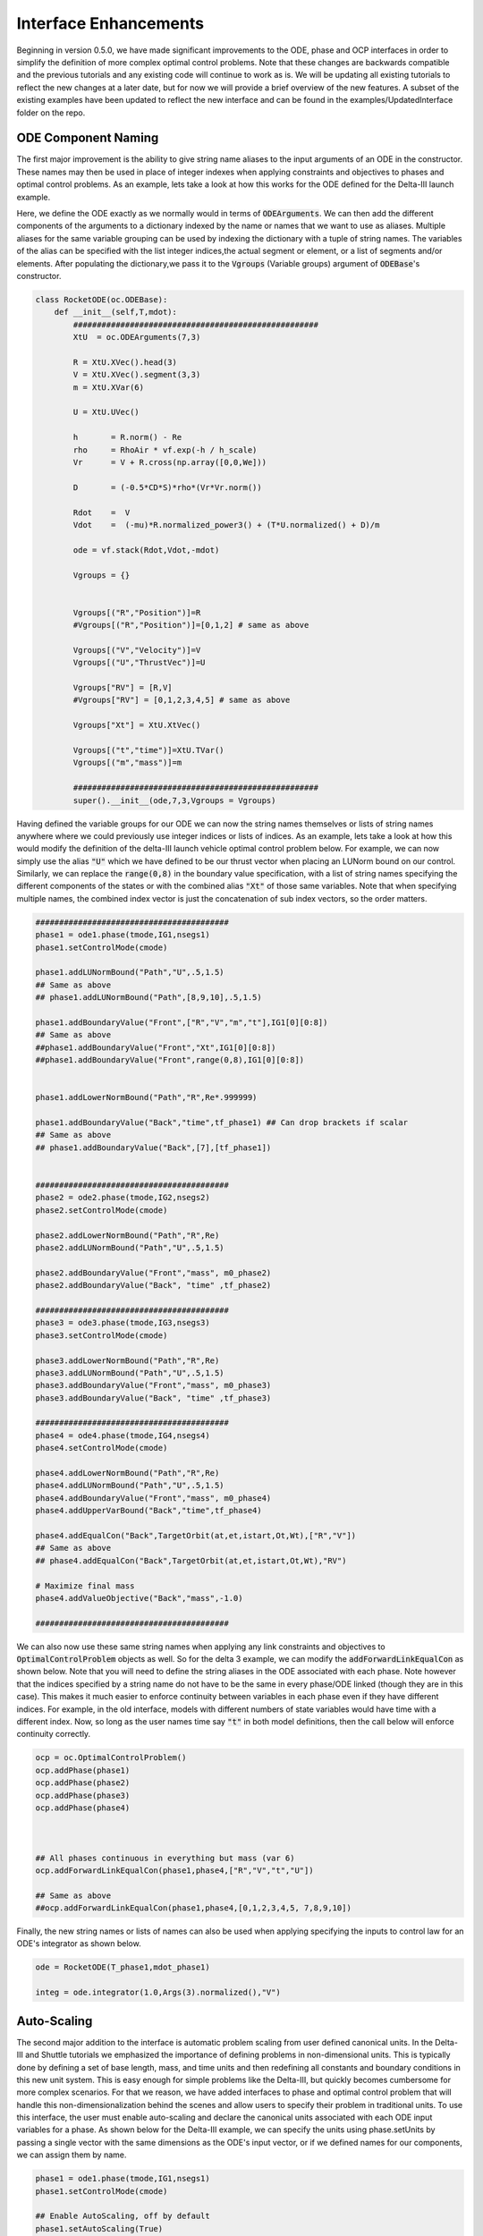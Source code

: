 .. _scale-guide

======================
Interface Enhancements
======================
Beginning in version 0.5.0, we have made significant improvements to the ODE, phase and OCP interfaces
in order to simplify the definition of more complex optimal control problems. Note that these changes are backwards
compatible and the previous tutorials and any existing code will continue to work as is. We will be updating all existing
tutorials to reflect the new changes at a later date, but for now we will provide a brief overview of the new features. A subset of
the existing examples have been updated to reflect the new interface and can be found in the examples/UpdatedInterface folder on the repo.


ODE Component Naming
####################

The first major improvement is the ability to give string name aliases to the input arguments of an ODE in the constructor.
These names may then be used in place of integer indexes when applying constraints and objectives to phases
and optimal control problems. As an example, lets take a look at how this works for the ODE defined for the Delta-III
launch example.

Here, we define the ODE exactly as we normally would in terms of :code:`ODEArguments`. We can then add the different components of
the arguments to a dictionary indexed by the name or names that we want to use as aliases. Multiple aliases for the same variable
grouping can be used by indexing the dictionary with a tuple of string names. The variables of the alias can be specified with
the list integer indices,the actual segment or element, or a list of segments and/or elements. After populating the dictionary,we pass it 
to the :code:`Vgroups` (Variable groups) argument of :code:`ODEBase`'s constructor.

.. code:: python
    
    class RocketODE(oc.ODEBase):
        def __init__(self,T,mdot):
            ####################################################
            XtU  = oc.ODEArguments(7,3)
        
            R = XtU.XVec().head(3)
            V = XtU.XVec().segment(3,3)
            m = XtU.XVar(6)
       
            U = XtU.UVec()
        
            h       = R.norm() - Re
            rho     = RhoAir * vf.exp(-h / h_scale)
            Vr      = V + R.cross(np.array([0,0,We]))
        
            D       = (-0.5*CD*S)*rho*(Vr*Vr.norm())
        
            Rdot    =  V
            Vdot    =  (-mu)*R.normalized_power3() + (T*U.normalized() + D)/m
        
            ode = vf.stack(Rdot,Vdot,-mdot)
        
            Vgroups = {}


            Vgroups[("R","Position")]=R
            #Vgroups[("R","Position")]=[0,1,2] # same as above

            Vgroups[("V","Velocity")]=V
            Vgroups[("U","ThrustVec")]=U

            Vgroups["RV"] = [R,V]
            #Vgroups["RV"] = [0,1,2,3,4,5] # same as above

            Vgroups["Xt"] = XtU.XtVec()

            Vgroups[("t","time")]=XtU.TVar()
            Vgroups[("m","mass")]=m

            ####################################################
            super().__init__(ode,7,3,Vgroups = Vgroups)


Having defined the variable groups for our ODE we can now the string names themselves or lists of string names
anywhere where we could previously use integer indices or lists of indices. As an example, lets take a look at how this would modify the
definition of the delta-III launch vehicle optimal control problem below. For example, we can now simply use the alias :code:`"U"` which we have
defined to be our thrust vector when placing an LUNorm bound on our control. Similarly, we can replace the :code:`range(0,8)` in the boundary value specification,
with a list of string names specifying the different components of the states or with the combined alias :code:`"Xt"` of those same variables. Note that when specifying multiple names,
the combined index vector is just the concatenation of sub index vectors, so the order matters.

.. code:: python

    #########################################
    phase1 = ode1.phase(tmode,IG1,nsegs1)
    phase1.setControlMode(cmode)

    phase1.addLUNormBound("Path","U",.5,1.5)
    ## Same as above
    ## phase1.addLUNormBound("Path",[8,9,10],.5,1.5)

    phase1.addBoundaryValue("Front",["R","V","m","t"],IG1[0][0:8])
    ## Same as above
    ##phase1.addBoundaryValue("Front","Xt",IG1[0][0:8])
    ##phase1.addBoundaryValue("Front",range(0,8),IG1[0][0:8])


    phase1.addLowerNormBound("Path","R",Re*.999999)

    phase1.addBoundaryValue("Back","time",tf_phase1) ## Can drop brackets if scalar
    ## Same as above
    ## phase1.addBoundaryValue("Back",[7],[tf_phase1])


    #########################################
    phase2 = ode2.phase(tmode,IG2,nsegs2)
    phase2.setControlMode(cmode)

    phase2.addLowerNormBound("Path","R",Re)
    phase2.addLUNormBound("Path","U",.5,1.5)

    phase2.addBoundaryValue("Front","mass", m0_phase2)
    phase2.addBoundaryValue("Back", "time" ,tf_phase2)

    #########################################
    phase3 = ode3.phase(tmode,IG3,nsegs3)
    phase3.setControlMode(cmode)

    phase3.addLowerNormBound("Path","R",Re)
    phase3.addLUNormBound("Path","U",.5,1.5)
    phase3.addBoundaryValue("Front","mass", m0_phase3)
    phase3.addBoundaryValue("Back", "time" ,tf_phase3)

    #########################################
    phase4 = ode4.phase(tmode,IG4,nsegs4)
    phase4.setControlMode(cmode)

    phase4.addLowerNormBound("Path","R",Re)
    phase4.addLUNormBound("Path","U",.5,1.5)
    phase4.addBoundaryValue("Front","mass", m0_phase4)
    phase4.addUpperVarBound("Back","time",tf_phase4)

    phase4.addEqualCon("Back",TargetOrbit(at,et,istart,Ot,Wt),["R","V"])
    ## Same as above
    ## phase4.addEqualCon("Back",TargetOrbit(at,et,istart,Ot,Wt),"RV")

    # Maximize final mass
    phase4.addValueObjective("Back","mass",-1.0)

    #########################################

We can also now use these same string names when applying any link constraints and objectives to :code:`OptimalControlProblem` objects as well.
So for the delta 3 example, we can modify the :code:`addForwardLinkEqualCon` as shown below. Note that you will need to define the string aliases in the ODE
associated with each phase. Note however that the indices specified by a string name do not have to be the same in every phase/ODE linked
(though they are in this case). This makes it much easier to enforce continuity between variables in each phase even if they
have different indices. For example, in the old interface, models with different numbers of state variables would have time with a different index.
Now, so long as the user names time say :code:`"t"` in both model definitions, then the call below will enforce continuity correctly. 

.. code:: python

    ocp = oc.OptimalControlProblem()
    ocp.addPhase(phase1)
    ocp.addPhase(phase2)
    ocp.addPhase(phase3)
    ocp.addPhase(phase4)



    ## All phases continuous in everything but mass (var 6)
    ocp.addForwardLinkEqualCon(phase1,phase4,["R","V","t","U"])

    ## Same as above
    ##ocp.addForwardLinkEqualCon(phase1,phase4,[0,1,2,3,4,5, 7,8,9,10])
    

Finally, the new string names or lists of names can also be used when applying specifying the inputs to control law for an ODE's integrator as shown below.

.. code:: python

        ode = RocketODE(T_phase1,mdot_phase1)

        integ = ode.integrator(1.0,Args(3).normalized(),"V")


    


Auto-Scaling
############

The second major addition to the interface is automatic problem scaling from user defined canonical units. In the
Delta-III and Shuttle tutorials we emphasized the importance of defining problems in non-dimensional units. This is typically
done by defining a set of base length, mass, and time units and then redefining all constants and boundary conditions in this new 
unit system. This is easy enough for simple problems like the Delta-III, but quickly becomes cumbersome for more complex scenarios.
For that we reason, we have added interfaces to phase and optimal control problem that will handle this non-dimensionalization behind the scenes
and allow users to specify their problem in traditional units. To use this interface, the user must enable auto-scaling and declare the canonical units
associated with each ODE input variables for a phase. As shown below for the Delta-III example, we can specify the units using phase.setUnits 
by passing a single vector with the same dimensions as the ODE's input vector, or if we defined names for our components, we can assign them by name.

.. code:: python

    phase1 = ode1.phase(tmode,IG1,nsegs1)
    phase1.setControlMode(cmode)
    
    ## Enable AutoScaling, off by default
    phase1.setAutoScaling(True)
    
    units = np.ones((11))
    units[0:3]=Lstar
    units[3:6]=Vstar
    units[6]=Mstar
    units[7]=Tstar
    ## All others are one,i.e no auto-scaling
    
    phase1.setUnits(units)  # As a single vector
    # Or
    phase1.setUnits(R=Lstar,V=Vstar,t=Tstar,m=Mstar) 

    
    phase1.addLUNormBound("Path","U",.5,1.5)
    phase1.addBoundaryValue("Front",["R","V","m","t"],IG1[0][0:8])

    #. Continue definition
    #.
    #


The specified canonical units will be used under the hood to non-dimensionalizes any trajectory passed into the phase and any variables sent to the optimizer.
From the units for the states and times, we can uniquely determine a set of output scales for the transcription defect constraints that will make them equivalent
to a problem that was non-dimensionalized by hand. 

..  note:: 

    When auto-scaling is enabled the mesh tolerance for adaptive mesh refinement refers to the scaled ODE system.


However, since we don't track the physical units of functions, this is not possible for all other constraints and objectives added to phase.
By default for all non-dynamics constraints and objectives, we compute a set of output scales that normalizes each row of
the functions Jacobian at the initial guess for the problem. Alternatively, the user can override these scales manually. 
All of this is controlled an optional :code:`AutoScale`` argument that has been,
added to all :code:`phase`` and :code:`OptimalControlProblem` :code:`.add###`` methods. As an example, lets take a look at a portion of the definition of the Delta-III problem again below.


.. code:: python

    ## AutoScale = "auto" if not specified
    phase4.addBoundaryValue("Front","mass", m0_phase4)
    phase4.addUpperVarBound("Back","time",tf_phase4)
    # AutoScale=None, will turn it off for this constraint
    phase4.addLUNormBound("Path","U",.5,1.5,AutoScale=None)

    # Override the scale for this constraint
    phase4.addLowerNormBound("Path","R",Re,AutoScale=1/Lstar)
    phase4.addEqualCon("Back",TargetOrbit(at,et,istart,Ot,Wt),["R","V"],AutoScale = [1/Lstar,1.0,1.0,1.0,1.0])
    
    # Maximize final mass
    phase4.addValueObjective("Back","mass",-1.0)



By default :code:`AutoScale` is set to :code:`"auto"` for all constraints and objectives. This will work well in most cases, but can be overridden when the user can specify a better scale factor.
Manual scales specified by a assigning a scalar or vector of scales to the AutoScaling parameter. These will multiply the output of the function whenever AutoScaling is enabled.
For example, for the bound on :code:`"R"`, we know that the units of the output will have dimensions of length, so it is reasonable to set the AutoScale variable :code:`1/Lstar`.
Similarly, for the :code:`TargetOrbit` constraint, we know that the first component of the output(semi-major axis) has dimensions of length and all others already non-dimensional.
In that case, we can manually specify the output of the first component and then leaves the others set to 1.0.


When adding multiple phases to an :code:`OptimalControlProblem` we should also enable AutoScaling for the :code:`ocp` object as well. This will enable auto-scaling
on all link constraints and objectives between phases. It should also be noted that units do not have to be the same for all phases in an :code:`ocp`.
As with phases, the optional :code:`AutoScale` parameter on all link constraints and objectives can be overridden
with custom scales if necessary.  

.. code:: python

    ocp = oc.OptimalControlProblem()
    ocp.addPhase(phase1)
    ocp.addPhase(phase2)
    ocp.addPhase(phase3)
    ocp.addPhase(phase4)
    
    # Enable AutoScaling for the OCP,and all constitiuent phases currently in ocp
    ocp.setAutoScaling(True,True)
    ocp.setAdaptiveMesh(True)  
    
    
    for phase in ocp.Phases:
        phase.setUnits(R=Lstar,V=Vstar,t=Tstar,m=Mstar)
        phase.setMeshTol(1.0e-6)
        phase.setMeshErrorCriteria('max')
        phase.setMeshErrorEstimator('integrator')  


    ## Each Phase does not have to have the same AutoScale units even if its the same ODE
    phase4.setUnits(R=2*Lstar,V=Vstar,t=.8*Tstar,m=Mstar)

    ## Can override the AutoScale for any link constraints and objectives as well
    ocp.addForwardLinkEqualCon(phase1,phase4,["R","V","t","U"],AutoScale="auto")

	